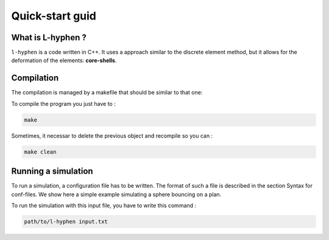 Quick-start guid
================

What is L-hyphen ?
------------------

``l-hyphen`` is a code written in C++. It uses a approach similar to the discrete element method, 
but it allows for the deformation of the elements: **core-shells**.


Compilation
-----------

The compilation is managed by a makefile that should be similar to that one:

.. code-block:: makefile
   :caption: Makefile
   
   # The compiler to be used
   CXX = g++

   # The list of flags passed to the compiler
   CXXFLAGS = -Wall -Wextra -ansi -O3 -Wwrite-strings -Wstrict-prototypes -Wuninitialized \
   -Wunreachable-code -Wno-missing-braces  -Wno-missing-field-initializers \
   -std=c++0x -I ~/toofus

   # Notice that you need to install toofus before compiling

   APP = l-hyphen

   .PHONY: all clean

   all: $(APP)

   clean:
   	rm -f *.o $(APP)

   $(APP): $(APP).cpp $(APP).hpp
   	$(CXX) $(CXXFLAGS) $(APP).cpp -o $(APP)


To compile the program you just have to : 

.. code-block:: sh

   make

Sometimes, it necessar to delete the previous object and recompile so you can :

.. code-block:: sh

   make clean



Running a simulation
--------------------


To run a simulation, a configuration file has to be written. The format of such a file is described in the section Syntax for conf-files. We show here a simple example simulating a sphere bouncing on a plan.

.. code-block:: python
   :caption: input.txt
   
   # SIMULATION INPUTS ===================================================

   # time flow
   # t 0
   dt 1e-5 
   nstep  1000000

   # dissipation
   numericalDissipation 1e-4
   globalViscosity      0.0

   # volume forces
   gravity 0 0

   # proximity 
   distVerlet 0.01
   nstepPeriodVerlet 100

   # outputs
   isvg              0
   nstepPeriodSVG    5000
   iconf             0
   nstepPeriodConf   10000

   # contact adhésif frottant entre les cellules
   kn 1000000
   kt 1000000
   mu 0.3

   # SAMPLE ===================================================

   #             filename       barWidth  kn       kr    mz_max
   readNodeFile  nodeFile.txt  0.0045     1000000  100  100


   # IMPOSED CONTROLS
   setNodeControlInBox 0 1 -0.5 0.05 0 0.0 0 -1e-2
   setNodeControlInBox 0 1 0.95 1.5 0 0.0 0 0

   # PREPRO ===================================================
   # activation de la colle si la distance est inférieure à 0.02
   glue 0.005

   setGlueSameProperties 1e5 1e5 2000 2000 5

   findDisplayArea 1.0
   
To run the simulation with this input file, you have to write this command : 

.. code-block:: sh

   path/to/l-hyphen input.txt


